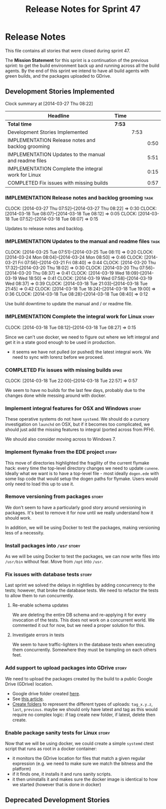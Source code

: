 #+title: Release Notes for Sprint 47
#+options: date:nil toc:nil author:nil num:nil
#+todo: ANALYSIS IMPLEMENTATION TESTING | COMPLETED CANCELLED
#+tags: story(s) epic(e) task(t) note(n) spike(p)

* Release Notes

This file contains all stories that were closed during sprint 47.

The *Mission Statement* for this sprint is a continuation of the
previous sprint: to get the build environment back up and running
across all the build agents. By the end of this sprint we intend to
have all build agents with green builds, and the packages uploaded to
GDrive.

** Development Stories Implemented

#+begin: clocktable :maxlevel 3 :scope subtree
Clock summary at [2014-03-27 Thu 08:22]

| Headline                                              | Time   |      |      |
|-------------------------------------------------------+--------+------+------|
| *Total time*                                          | *7:53* |      |      |
|-------------------------------------------------------+--------+------+------|
| Development Stories Implemented                       |        | 7:53 |      |
| IMPLEMENTATION Release notes and backlog grooming     |        |      | 0:50 |
| IMPLEMENTATION Updates to the manual and readme files |        |      | 5:51 |
| IMPLEMENTATION Complete the integral work for Linux   |        |      | 0:15 |
| COMPLETED Fix issues with missing builds              |        |      | 0:57 |
#+end:

*** IMPLEMENTATION Release notes and backlog grooming                  :task:
    CLOCK: [2014-03-27 Thu 07:52]--[2014-03-27 Thu 08:22] =>  0:30
    CLOCK: [2014-03-18 Tue 08:07]--[2014-03-18 Tue 08:12] =>  0:05
    CLOCK: [2014-03-18 Tue 07:52]--[2014-03-18 Tue 08:07] =>  0:15

Updates to release notes and backlog.

*** IMPLEMENTATION Updates to the manual and readme files              :task:
    CLOCK: [2014-03-25 Tue 07:51]--[2014-03-25 Tue 08:11] =>  0:20
    CLOCK: [2014-03-24 Mon 08:04]--[2014-03-24 Mon 08:50] =>  0:46
    CLOCK: [2014-03-21 Fri 07:56]--[2014-03-21 Fri 08:40] =>  0:44
    CLOCK: [2014-03-20 Thu 17:32]--[2014-03-20 Thu 18:02] =>  0:30
    CLOCK: [2014-03-20 Thu 07:56]--[2014-03-20 Thu 08:37] =>  0:41
    CLOCK: [2014-03-19 Wed 18:09]--[2014-03-19 Wed 18:50] =>  0:41
    CLOCK: [2014-03-19 Wed 07:58]--[2014-03-19 Wed 08:37] =>  0:39
    CLOCK: [2014-03-18 Tue 21:03]--[2014-03-18 Tue 21:45] =>  0:42
    CLOCK: [2014-03-18 Tue 18:24]--[2014-03-18 Tue 19:00] =>  0:36
    CLOCK: [2014-03-18 Tue 08:28]--[2014-03-18 Tue 08:40] =>  0:12

Use build downtime to update the manual and / or readme file.

*** IMPLEMENTATION Complete the integral work for Linux               :story:
    CLOCK: [2014-03-18 Tue 08:12]--[2014-03-18 Tue 08:27] =>  0:15

Since we can't use docker, we need to figure out where we left
integral and get it in a state good enough to be used in production.

- it seems we have not pulled (or pushed) the latest integral work. We
  need to sync with lorenz before we proceed.

*** COMPLETED Fix issues with missing builds                          :spike:
    CLOSED: [2014-03-19 Wed 18:10]
    CLOCK: [2014-03-18 Tue 22:00]--[2014-03-18 Tue 22:57] =>  0:57


We seem to have no builds for the last few days, probably due to the
changes done while messing around with docker.

*** Implement integral features for OSX and Windows                   :story:

These operative systems do not have =systemd=. We should do a cursory
investigation on =launchd= on OSX, but if it becomes too complicated,
we should just add the missing features to integral (ported across
from PFH).

We should also consider moving across to Windows 7.

*** Implement flymake from the EDE project                            :story:

This move of directories highlighted the fragility of the current
flymake hack: every time the top-level directory changes we need to
update =cunene=. Ideally what we want is to have a top-level file -
most ideally =dogen.ede= with some lisp code that would setup the
dogen paths for flymake. Users would only need to load this up to use it.

*** Remove versioning from packages                                   :story:

We don't seem to have a particularly good story around versioning in
packages. It's best to remove it for now until we really understand
how it should work.

In addition, we will be using Docker to test the packages, making
versioning less of a necessity.

*** Install packages into =/usr=                                      :story:

As we will be using Docker to test the packages, we can now write
files into =/usr/bin= without fear. Move from =/opt= into =/usr=.

*** Fix issues with database tests                                    :story:

Last sprint we solved the delays in nightlies by adding concurrency to
the tests; however, that broke the database tests. We need to refactor
the tests to allow them to run concurrently.

**** Re-enable schema updates

We are deleting the entire DB schema and re-applying it for every
invocation of the tests. This does not work on a concurrent world. We
commented it out for now, but we need a proper solution for this.

**** Investigate errors in tests

We seem to have traffic-lighters in the database tests when executing
them concurrently. Somewhere they must be trampling on each others
feet.

*** Add support to upload packages into GDrive                        :story:

We need to upload the packages created by the build to a public Google
Drive (GDrive) location.

- Google drive folder created [[https://drive.google.com/folderview?id%3D0B4sIAJ9bC4XecFBOTE1LZEpINUE&usp%3Dsharing][here]].
- See [[https://developers.google.com/drive/quickstart-ruby][this article]].
- [[http://stackoverflow.com/questions/15798141/create-folder-in-google-drive-with-google-drive-ruby-gem][Create folders]] to represent the different types of uploads:
  =tag_x.y.z=, =last=, =previous=. maybe we should only have latest
  and tag as this would require no complex logic: if tag create new
  folder, if latest, delete then create.

*** Enable package sanity tests for Linux                             :story:

Now that we will be using docker, we could create a simple =systemd=
ctest script that runs as root in a docker container:

- it monitors the GDrive location for files that match a given regular
  expression (e.g. we need to make sure we match the bitness and the
  platform)
- if it finds one, it installs it and runs sanity scripts.
- it then uninstalls it and makes sure the docker image is identical
  to how we started (however that is done in docker)

** Deprecated Development Stories
